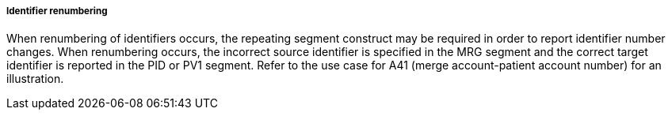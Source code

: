 ===== Identifier renumbering
[v291_section="3.6.2.1.10"]

When renumbering of identifiers occurs, the repeating segment construct may be required in order to report identifier number changes. When renumbering occurs, the incorrect source identifier is specified in the MRG segment and the correct target identifier is reported in the PID or PV1 segment. Refer to the use case for A41 (merge account-patient account number) for an illustration.

